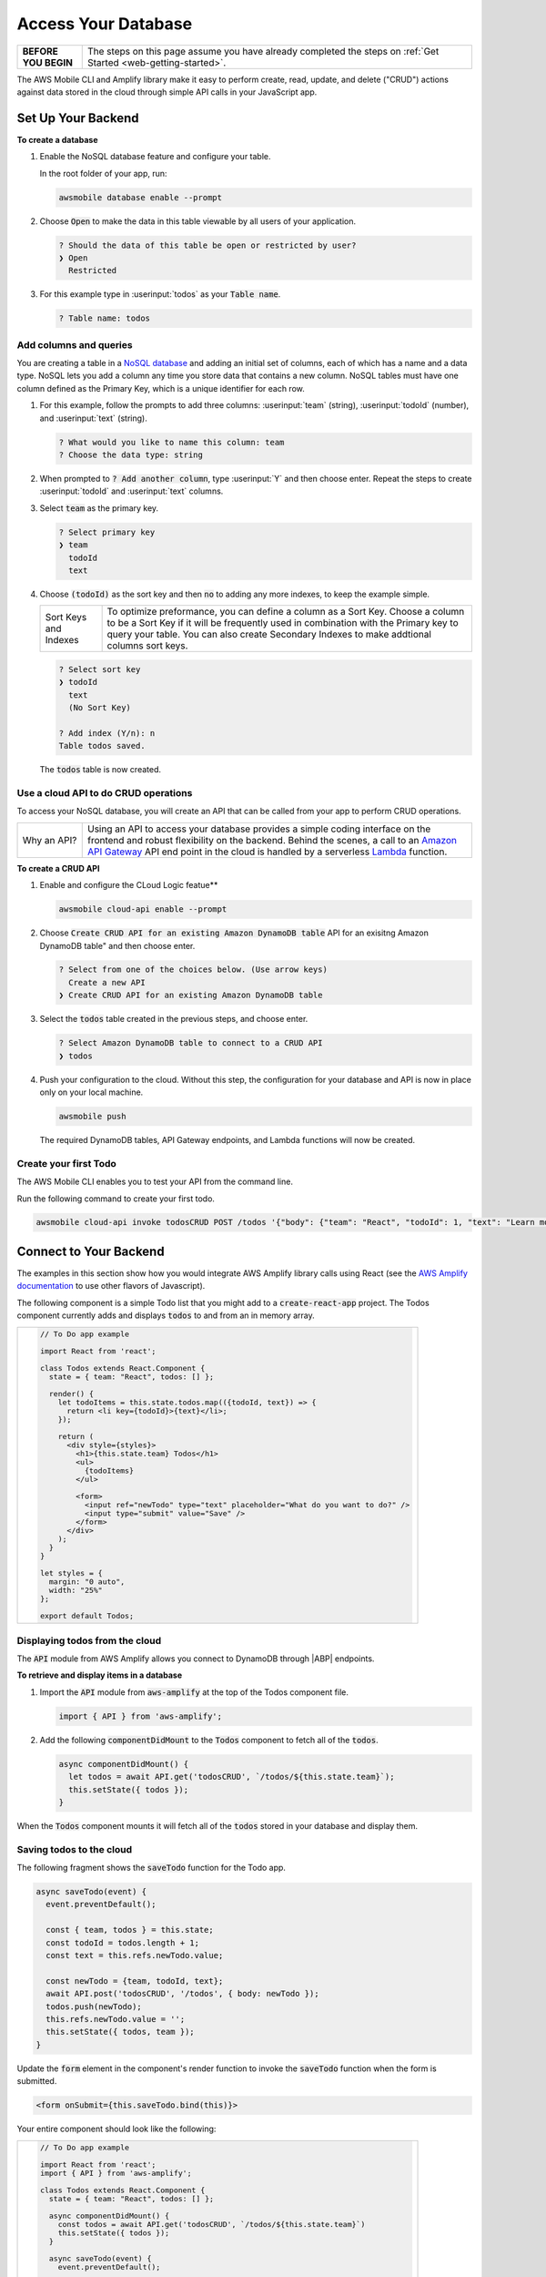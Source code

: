 .. Copyright 2010-2018 Amazon.com, Inc. or its affiliates. All Rights Reserved.

   This work is licensed under a Creative Commons Attribution-NonCommercial-ShareAlike 4.0
   International License (the "License"). You may not use this file except in compliance with the
   License. A copy of the License is located at http://creativecommons.org/licenses/by-nc-sa/4.0/.

   This file is distributed on an "AS IS" BASIS, WITHOUT WARRANTIES OR CONDITIONS OF ANY KIND,
   either express or implied. See the License for the specific language governing permissions and
   limitations under the License.

.. _web-access-databases:


####################
Access Your Database
####################

.. meta::
    :description:
        Learn how to use |AMHlong| (|AMH|) to create, build, test and monitor mobile apps that are
        integrated with AWS services.


.. list-table::
   :widths: 1 6

   * - **BEFORE YOU BEGIN**

     - The steps on this page assume you have already completed the steps on :ref:`Get Started <web-getting-started>`.


The AWS Mobile CLI and Amplify library make it easy to perform create, read, update, and delete ("CRUD") actions against data stored in the cloud through simple API calls in your JavaScript app.

Set Up Your Backend
===================

**To create a database**

#. Enable the NoSQL database feature and configure your table.

   In the root folder of your app, run:

   .. code:: bash

      awsmobile database enable --prompt

#. Choose :code:`Open` to make the data in this table viewable by all users of your application.

   .. code:: bash

      ? Should the data of this table be open or restricted by user?
      ❯ Open
        Restricted

#. For this example type in :userinput:`todos` as your :code:`Table name`.

   .. code:: bash

      ? Table name: todos

Add columns and queries
~~~~~~~~~~~~~~~~~~~~~~~

You are creating a table in a `NoSQL database <http://docs.aws.amazon.com/amazondynamodb/latest/developerguide/SQLtoNoSQL.html>`__ and adding an initial set of columns, each of which has a name and a data type. NoSQL lets you add a column any time you store data that contains a new column. NoSQL tables must have one column defined as the Primary Key, which is a unique identifier for each row.

#. For this example, follow the prompts to add three columns: :userinput:`team` (string), :userinput:`todoId` (number), and :userinput:`text` (string).

   .. code:: bash

      ? What would you like to name this column: team
      ? Choose the data type: string

#. When prompted to :code:`? Add another column`, type :userinput:`Y` and then choose enter. Repeat the steps to create :userinput:`todoId` and :userinput:`text` columns.

#. Select :code:`team` as the primary key.

   .. code:: bash

        ? Select primary key
        ❯ team
          todoId
          text

#. Choose :code:`(todoId)` as the sort key and then :code:`no` to adding any more indexes, to keep the example simple.

   .. list-table::
      :widths: 1 6

      * - Sort Keys and Indexes

        - To optimize preformance, you can define a column as a Sort Key. Choose a column to be a Sort Key if it will be frequently used in combination with the Primary key to query your table. You can also create Secondary Indexes to make addtional columns sort keys.

   .. code:: bash

          ? Select sort key
          ❯ todoId
            text
            (No Sort Key)

          ? Add index (Y/n): n
          Table todos saved.

   The :code:`todos` table is now created.

Use a cloud API to do CRUD operations
~~~~~~~~~~~~~~~~~~~~~~~~~~~~~~~~~~~~~

To access your NoSQL database, you will create an API that can be called from your app to perform CRUD operations.

.. list-table::
   :widths: 1 6

   * - Why an API?

     - Using an API to access your database provides a simple coding interface on the frontend and robust flexibility on the backend. Behind the scenes, a call to an `Amazon API Gateway <http://docs.aws.amazon.com/apigateway/latest/developerguide/welcome.html>`__ API end point in the cloud is handled by a serverless `Lambda <http://docs.aws.amazon.com/lambda/latest/dg/welcome.html>`__ function.

**To create a CRUD API**

#. Enable and configure the CLoud Logic featue**

   .. code:: bash

        awsmobile cloud-api enable --prompt

#. Choose  :code:`Create CRUD API for an existing Amazon DynamoDB table` API for an exisitng Amazon DynamoDB table" and then choose enter.

   .. code:: bash

        ? Select from one of the choices below. (Use arrow keys)
          Create a new API
        ❯ Create CRUD API for an existing Amazon DynamoDB table

#. Select the :code:`todos` table created in the previous steps, and choose enter.

   .. code:: bash

        ? Select Amazon DynamoDB table to connect to a CRUD API
        ❯ todos

#. Push your configuration to the cloud. Without this step, the configuration for your database and API is now in place only on your local machine.

   .. code:: bash

        awsmobile push

   The required DynamoDB tables, API Gateway endpoints, and Lambda functions will now be created.

Create your first Todo
~~~~~~~~~~~~~~~~~~~~~~

The AWS Mobile CLI enables you to test your API from the command line.

Run the following command to create your first todo.

.. code:: bash

    awsmobile cloud-api invoke todosCRUD POST /todos '{"body": {"team": "React", "todoId": 1, "text": "Learn more Amplify"}}'

Connect to Your Backend
=======================

The examples in this section show how you would integrate AWS Amplify library calls using React (see the `AWS Amplify documentation <https://aws.github.io/aws-amplify/>`__ to use other flavors of Javascript).

The following component is a simple Todo list that you might add to a :code:`create-react-app` project. The Todos component currently adds and displays :code:`todos` to and from an in memory array.

.. list-table::
   :widths: 1

   * - .. code:: javascript

          // To Do app example

          import React from 'react';

          class Todos extends React.Component {
            state = { team: "React", todos: [] };

            render() {
              let todoItems = this.state.todos.map(({todoId, text}) => {
                return <li key={todoId}>{text}</li>;
              });

              return (
                <div style={styles}>
                  <h1>{this.state.team} Todos</h1>
                  <ul>
                    {todoItems}
                  </ul>

                  <form>
                    <input ref="newTodo" type="text" placeholder="What do you want to do?" />
                    <input type="submit" value="Save" />
                  </form>
                </div>
              );
            }
          }

          let styles = {
            margin: "0 auto",
            width: "25%"
          };

          export default Todos;

Displaying todos from the cloud
~~~~~~~~~~~~~~~~~~~~~~~~~~~~~~~

The :code:`API` module from AWS Amplify allows you connect to DynamoDB through |ABP| endpoints.

**To retrieve and display items in a database**

#. Import the :code:`API` module from :code:`aws-amplify` at the top of the Todos component file.

   .. code:: javascript

        import { API } from 'aws-amplify';

#. Add the following :code:`componentDidMount` to the :code:`Todos` component to fetch all of the :code:`todos`.

   .. code:: javascript

        async componentDidMount() {
          let todos = await API.get('todosCRUD', `/todos/${this.state.team}`);
          this.setState({ todos });
        }

When the :code:`Todos` component mounts it will fetch all of the :code:`todos` stored in your database and display them.

Saving todos to the cloud
~~~~~~~~~~~~~~~~~~~~~~~~~

The following fragment shows the :code:`saveTodo` function for the Todo app.

.. code:: javascript

        async saveTodo(event) {
          event.preventDefault();

          const { team, todos } = this.state;
          const todoId = todos.length + 1;
          const text = this.refs.newTodo.value;

          const newTodo = {team, todoId, text};
          await API.post('todosCRUD', '/todos', { body: newTodo });
          todos.push(newTodo);
          this.refs.newTodo.value = '';
          this.setState({ todos, team });
        }

Update the :code:`form` element in the component's render function to invoke
the :code:`saveTodo` function when the form is submitted.

.. code:: javascript

    <form onSubmit={this.saveTodo.bind(this)}>

Your entire component should look like the following:

.. list-table::
   :widths: 1

   * - .. code:: javascript

          // To Do app example

          import React from 'react';
          import { API } from 'aws-amplify';

          class Todos extends React.Component {
            state = { team: "React", todos: [] };

            async componentDidMount() {
              const todos = await API.get('todosCRUD', `/todos/${this.state.team}`)
              this.setState({ todos });
            }

            async saveTodo(event) {
              event.preventDefault();

              const { team, todos } = this.state;
              const todoId = todos.length + 1;
              const text = this.refs.newTodo.value;

              const newTodo = {team, todoId, text};
              await API.post('todosCRUD', '/todos', { body: newTodo });
              todos.push(newTodo);
              this.refs.newTodo.value = '';
              this.setState({ todos, team });
            }

            render() {
              let todoItems = this.state.todos.map(({todoId, text}) => {
                return <li key={todoId}>{text}</li>;
              });

              return (
                <div style={styles}>
                  <h1>{this.state.team} Todos</h1>
                  <ul>
                    {todoItems}
                  </ul>

                  <form onSubmit={this.saveTodo.bind(this)}>
                    <input ref="newTodo" type="text" placeholder="What do you want to do?" />
                    <input type="submit" value="Save" />
                  </form>
                </div>
              );
            }
          }

          let styles = {
            margin: "0 auto",
            width: "25%"
          }

          export default Todos;


Next Steps
----------

-  Learn how to retrieve specific items and more with the `API module in AWS Amplify <https://aws.github.io/aws-amplify/media/developer_guide.html>`__.

-  Learn how to enable more features for your app with the `AWS Mobile CLI <https://aws.github.io/aws-amplify>`__.


